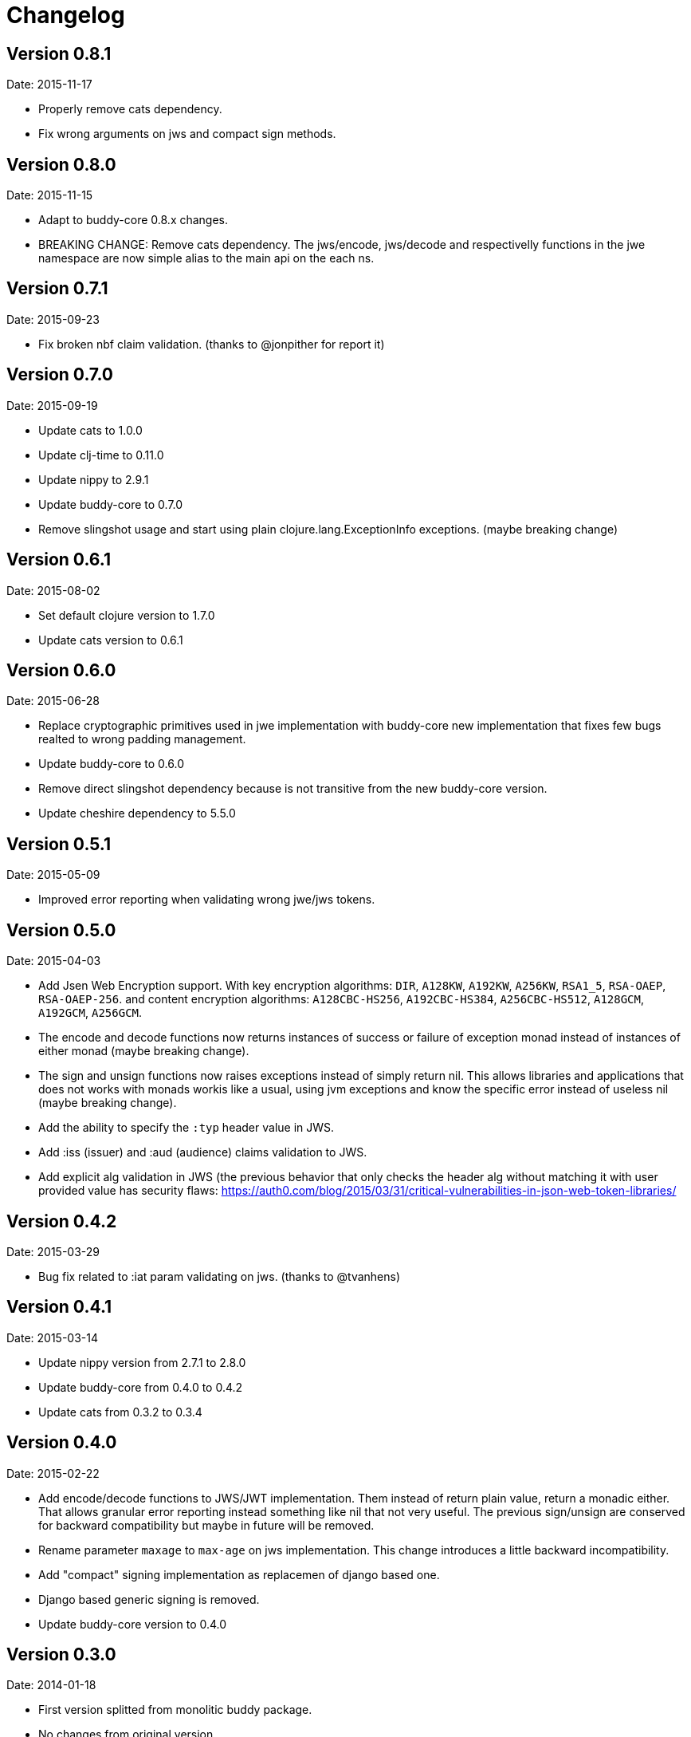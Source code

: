= Changelog

== Version 0.8.1

Date: 2015-11-17

- Properly remove cats dependency.
- Fix wrong arguments on jws and compact sign methods.


== Version 0.8.0

Date: 2015-11-15

- Adapt to buddy-core 0.8.x changes.
- BREAKING CHANGE: Remove cats dependency.
  The jws/encode, jws/decode and respectivelly functions
  in the jwe namespace are now simple alias to the main
  api on the each ns.


== Version 0.7.1

Date: 2015-09-23

- Fix broken nbf claim validation.
  (thanks to @jonpither for report it)


== Version 0.7.0

Date: 2015-09-19

- Update cats to 1.0.0
- Update clj-time to 0.11.0
- Update nippy to 2.9.1
- Update buddy-core to 0.7.0
- Remove slingshot usage and start using plain
  clojure.lang.ExceptionInfo exceptions.
  (maybe breaking change)


== Version 0.6.1

Date: 2015-08-02

* Set default clojure version to 1.7.0
* Update cats version to 0.6.1


== Version 0.6.0

Date: 2015-06-28

* Replace cryptographic primitives used in jwe implementation
  with buddy-core new implementation that fixes few bugs realted
  to wrong padding management.
* Update buddy-core to 0.6.0
* Remove direct slingshot dependency because is not transitive
  from the new buddy-core version.
* Update cheshire dependency to 5.5.0


== Version 0.5.1

Date: 2015-05-09

* Improved error reporting when validating wrong jwe/jws tokens.


== Version 0.5.0

Date: 2015-04-03

* Add Jsen Web Encryption support. With key encryption algorithms:  `DIR`, `A128KW`, `A192KW`, `A256KW`,
  `RSA1_5`, `RSA-OAEP`, `RSA-OAEP-256`. and content encryption algorithms: `A128CBC-HS256`,
  `A192CBC-HS384`, `A256CBC-HS512`, `A128GCM`, `A192GCM`, `A256GCM`.
* The encode and decode functions now returns instances of success or failure of exception monad
  instead of instances of either monad (maybe breaking change).
* The sign and unsign functions now raises exceptions instead of simply return nil. This allows
  libraries and applications that does not works with monads workis like a usual, using jvm
  exceptions and know the specific error instead of useless nil (maybe breaking change).
* Add the ability to specify the `:typ` header value in JWS.
* Add :iss (issuer) and :aud (audience) claims validation to JWS.
* Add explicit alg validation in JWS (the previous behavior that only checks the header alg without
  matching it with user provided value has security flaws:
  https://auth0.com/blog/2015/03/31/critical-vulnerabilities-in-json-web-token-libraries/


== Version 0.4.2

Date: 2015-03-29

* Bug fix related to :iat param validating on jws. (thanks to @tvanhens)


== Version 0.4.1

Date: 2015-03-14

* Update nippy version from 2.7.1 to 2.8.0
* Update buddy-core from 0.4.0 to 0.4.2
* Update cats from 0.3.2 to 0.3.4


== Version 0.4.0

Date: 2015-02-22

* Add encode/decode functions to JWS/JWT implementation. Them instead of return
  plain value, return a monadic either. That allows granular error reporting
  instead something like nil that not very useful. The previous sign/unsign
  are conserved for backward compatibility but maybe in future will be removed.
* Rename parameter `maxage` to `max-age` on jws implementation. This change
  introduces a little backward incompatibility.
* Add "compact" signing implementation as replacemen of django based one.
* Django based generic signing is removed.
* Update buddy-core version to 0.4.0


== Version 0.3.0

Date: 2014-01-18

* First version splitted from monolitic buddy package.
* No changes from original version.
